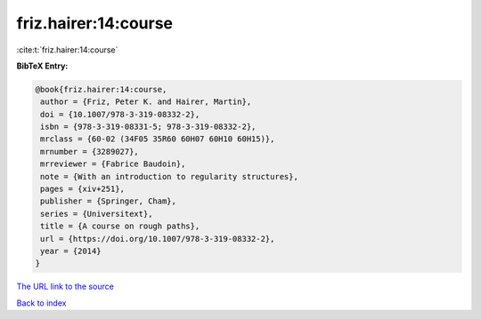 friz.hairer:14:course
=====================

:cite:t:`friz.hairer:14:course`

**BibTeX Entry:**

.. code-block:: bibtex

   @book{friz.hairer:14:course,
    author = {Friz, Peter K. and Hairer, Martin},
    doi = {10.1007/978-3-319-08332-2},
    isbn = {978-3-319-08331-5; 978-3-319-08332-2},
    mrclass = {60-02 (34F05 35R60 60H07 60H10 60H15)},
    mrnumber = {3289027},
    mrreviewer = {Fabrice Baudoin},
    note = {With an introduction to regularity structures},
    pages = {xiv+251},
    publisher = {Springer, Cham},
    series = {Universitext},
    title = {A course on rough paths},
    url = {https://doi.org/10.1007/978-3-319-08332-2},
    year = {2014}
   }
`The URL link to the source <ttps://doi.org/10.1007/978-3-319-08332-2}>`_


`Back to index <../By-Cite-Keys.html>`_
